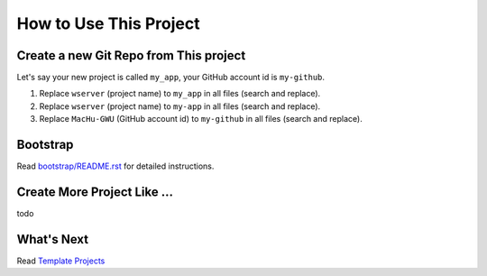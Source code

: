 How to Use This Project
==============================================================================


Create a new Git Repo from This project
------------------------------------------------------------------------------
Let's say your new project is called ``my_app``, your GitHub account id is ``my-github``.

1. Replace ``wserver`` (project name) to ``my_app`` in all files (search and replace).
2. Replace ``wserver`` (project name) to ``my-app`` in all files (search and replace).
3. Replace ``MacHu-GWU`` (GitHub account id) to ``my-github`` in all files (search and replace).


Bootstrap
------------------------------------------------------------------------------
Read `bootstrap/README.rst <../../bootstrap/README.rst>`_ for detailed instructions.


Create More Project Like ...
------------------------------------------------------------------------------
todo


What's Next
------------------------------------------------------------------------------
Read `Template Projects <../03-Template-Projects/README.rst>`_

